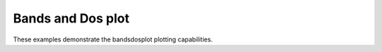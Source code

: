 Bands and Dos plot
-------------------------------

These examples demonstrate the bandsdosplot plotting capabilities.